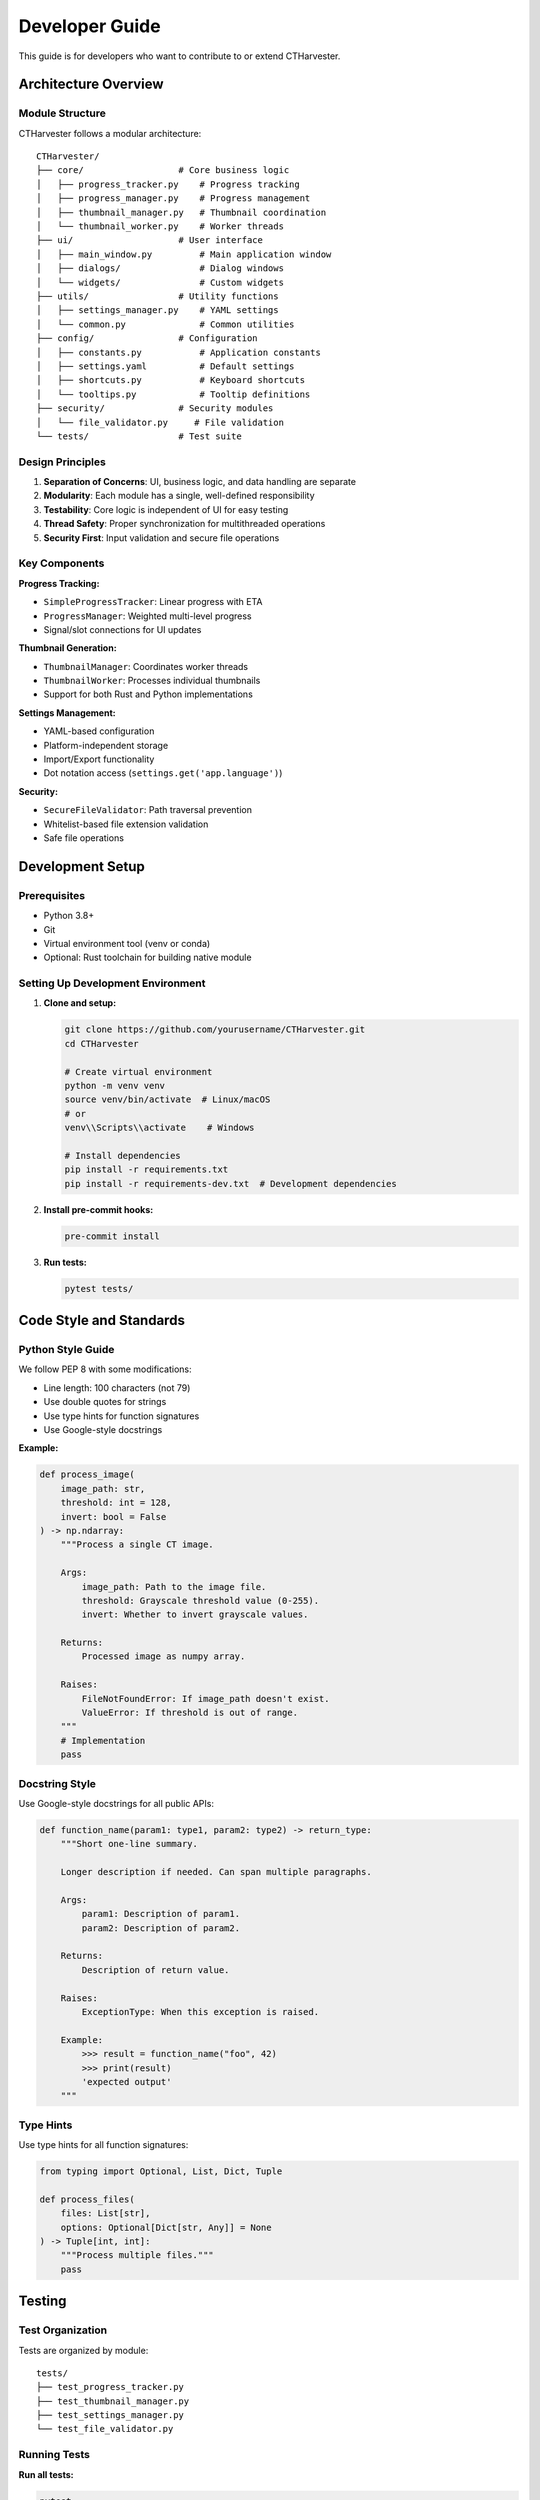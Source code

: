 Developer Guide
===============

This guide is for developers who want to contribute to or extend CTHarvester.

Architecture Overview
---------------------

Module Structure
~~~~~~~~~~~~~~~~

CTHarvester follows a modular architecture::

    CTHarvester/
    ├── core/                  # Core business logic
    │   ├── progress_tracker.py    # Progress tracking
    │   ├── progress_manager.py    # Progress management
    │   ├── thumbnail_manager.py   # Thumbnail coordination
    │   └── thumbnail_worker.py    # Worker threads
    ├── ui/                    # User interface
    │   ├── main_window.py         # Main application window
    │   ├── dialogs/               # Dialog windows
    │   └── widgets/               # Custom widgets
    ├── utils/                 # Utility functions
    │   ├── settings_manager.py    # YAML settings
    │   └── common.py              # Common utilities
    ├── config/                # Configuration
    │   ├── constants.py           # Application constants
    │   ├── settings.yaml          # Default settings
    │   ├── shortcuts.py           # Keyboard shortcuts
    │   └── tooltips.py            # Tooltip definitions
    ├── security/              # Security modules
    │   └── file_validator.py     # File validation
    └── tests/                 # Test suite

Design Principles
~~~~~~~~~~~~~~~~~

1. **Separation of Concerns**: UI, business logic, and data handling are separate
2. **Modularity**: Each module has a single, well-defined responsibility
3. **Testability**: Core logic is independent of UI for easy testing
4. **Thread Safety**: Proper synchronization for multithreaded operations
5. **Security First**: Input validation and secure file operations

Key Components
~~~~~~~~~~~~~~

**Progress Tracking:**

* ``SimpleProgressTracker``: Linear progress with ETA
* ``ProgressManager``: Weighted multi-level progress
* Signal/slot connections for UI updates

**Thumbnail Generation:**

* ``ThumbnailManager``: Coordinates worker threads
* ``ThumbnailWorker``: Processes individual thumbnails
* Support for both Rust and Python implementations

**Settings Management:**

* YAML-based configuration
* Platform-independent storage
* Import/Export functionality
* Dot notation access (``settings.get('app.language')``)

**Security:**

* ``SecureFileValidator``: Path traversal prevention
* Whitelist-based file extension validation
* Safe file operations

Development Setup
-----------------

Prerequisites
~~~~~~~~~~~~~

* Python 3.8+
* Git
* Virtual environment tool (venv or conda)
* Optional: Rust toolchain for building native module

Setting Up Development Environment
~~~~~~~~~~~~~~~~~~~~~~~~~~~~~~~~~~~

1. **Clone and setup:**

   .. code-block:: bash

      git clone https://github.com/yourusername/CTHarvester.git
      cd CTHarvester

      # Create virtual environment
      python -m venv venv
      source venv/bin/activate  # Linux/macOS
      # or
      venv\\Scripts\\activate    # Windows

      # Install dependencies
      pip install -r requirements.txt
      pip install -r requirements-dev.txt  # Development dependencies

2. **Install pre-commit hooks:**

   .. code-block:: bash

      pre-commit install

3. **Run tests:**

   .. code-block:: bash

      pytest tests/

Code Style and Standards
-------------------------

Python Style Guide
~~~~~~~~~~~~~~~~~~

We follow PEP 8 with some modifications:

* Line length: 100 characters (not 79)
* Use double quotes for strings
* Use type hints for function signatures
* Use Google-style docstrings

**Example:**

.. code-block:: python

    def process_image(
        image_path: str,
        threshold: int = 128,
        invert: bool = False
    ) -> np.ndarray:
        """Process a single CT image.

        Args:
            image_path: Path to the image file.
            threshold: Grayscale threshold value (0-255).
            invert: Whether to invert grayscale values.

        Returns:
            Processed image as numpy array.

        Raises:
            FileNotFoundError: If image_path doesn't exist.
            ValueError: If threshold is out of range.
        """
        # Implementation
        pass

Docstring Style
~~~~~~~~~~~~~~~

Use Google-style docstrings for all public APIs:

.. code-block:: python

    def function_name(param1: type1, param2: type2) -> return_type:
        """Short one-line summary.

        Longer description if needed. Can span multiple paragraphs.

        Args:
            param1: Description of param1.
            param2: Description of param2.

        Returns:
            Description of return value.

        Raises:
            ExceptionType: When this exception is raised.

        Example:
            >>> result = function_name("foo", 42)
            >>> print(result)
            'expected output'
        """

Type Hints
~~~~~~~~~~

Use type hints for all function signatures:

.. code-block:: python

    from typing import Optional, List, Dict, Tuple

    def process_files(
        files: List[str],
        options: Optional[Dict[str, Any]] = None
    ) -> Tuple[int, int]:
        """Process multiple files."""
        pass

Testing
-------

Test Organization
~~~~~~~~~~~~~~~~~

Tests are organized by module::

    tests/
    ├── test_progress_tracker.py
    ├── test_thumbnail_manager.py
    ├── test_settings_manager.py
    └── test_file_validator.py

Running Tests
~~~~~~~~~~~~~

**Run all tests:**

.. code-block:: bash

   pytest

**Run specific test file:**

.. code-block:: bash

   pytest tests/test_settings_manager.py

**Run with coverage:**

.. code-block:: bash

   pytest --cov=. --cov-report=html

**Run specific test:**

.. code-block:: bash

   pytest tests/test_settings_manager.py::test_get_nested_setting

Writing Tests
~~~~~~~~~~~~~

Example test structure:

.. code-block:: python

    import pytest
    from core.progress_tracker import SimpleProgressTracker, ProgressInfo

    class TestSimpleProgressTracker:
        """Tests for SimpleProgressTracker class."""

        def test_initialization(self):
            """Test tracker initialization."""
            tracker = SimpleProgressTracker(total_items=100)
            assert tracker.completed_items == 0
            assert tracker.total_items == 100

        def test_update_progress(self):
            """Test progress update."""
            tracker = SimpleProgressTracker(total_items=100)
            tracker.update(increment=10)
            assert tracker.completed_items == 10

        def test_eta_calculation(self):
            """Test ETA calculation after sufficient samples."""
            results = []

            def callback(info: ProgressInfo):
                results.append(info)

            tracker = SimpleProgressTracker(
                total_items=100,
                callback=callback
            )

            for i in range(10):
                time.sleep(0.1)
                tracker.update()

            # After min_samples_for_eta, should have ETA
            assert results[-1].eta_seconds is not None

        @pytest.mark.parametrize("total,increment", [
            (100, 1),
            (1000, 10),
            (50, 5),
        ])
        def test_various_increments(self, total, increment):
            """Test with various total/increment combinations."""
            tracker = SimpleProgressTracker(total_items=total)
            for i in range(0, total, increment):
                tracker.update(increment=increment)
            assert tracker.completed_items == total

Test Coverage Goals
~~~~~~~~~~~~~~~~~~~

* Overall coverage: >70%
* Core modules: >80%
* Security modules: >90%

Contributing
------------

Contribution Workflow
~~~~~~~~~~~~~~~~~~~~~

1. **Fork and Clone:**

   * Fork the repository on GitHub
   * Clone your fork locally
   * Add upstream remote:

     .. code-block:: bash

        git remote add upstream https://github.com/original/CTHarvester.git

2. **Create Feature Branch:**

   .. code-block:: bash

      git checkout -b feature/your-feature-name

3. **Make Changes:**

   * Write code
   * Add tests
   * Update documentation
   * Run tests: ``pytest``
   * Check style: ``flake8`` or ``black --check .``

4. **Commit:**

   .. code-block:: bash

      git add .
      git commit -m "feat: Add your feature description"

   Follow conventional commits format:

   * ``feat:``: New feature
   * ``fix:``: Bug fix
   * ``docs:``: Documentation changes
   * ``refactor:``: Code refactoring
   * ``test:``: Adding tests
   * ``chore:``: Maintenance tasks

5. **Push and Create PR:**

   .. code-block:: bash

      git push origin feature/your-feature-name

   * Create pull request on GitHub
   * Fill out PR template
   * Link related issues
   * Wait for review

Code Review Process
~~~~~~~~~~~~~~~~~~~

All code changes go through review:

1. **Automated Checks:**

   * Tests must pass
   * Code coverage must not decrease
   * Style checks must pass

2. **Manual Review:**

   * At least one approving review required
   * Address review comments
   * Update as needed

3. **Merge:**

   * Squash and merge preferred
   * Delete branch after merge

Pull Request Guidelines
~~~~~~~~~~~~~~~~~~~~~~~

**Good PR:**

* Focused on single feature/fix
* Includes tests
* Updates documentation
* Clear description
* Links to related issues

**PR Template:**

.. code-block:: markdown

   ## Description
   Brief description of changes

   ## Type of Change
   - [ ] Bug fix
   - [ ] New feature
   - [ ] Documentation update
   - [ ] Refactoring

   ## Testing
   - [ ] Tests added/updated
   - [ ] All tests passing
   - [ ] Manual testing performed

   ## Checklist
   - [ ] Code follows style guidelines
   - [ ] Self-review performed
   - [ ] Documentation updated
   - [ ] No new warnings

   ## Related Issues
   Closes #123

Building and Packaging
----------------------

Building Rust Module
~~~~~~~~~~~~~~~~~~~~

.. code-block:: bash

   cd rust_thumbnail
   cargo build --release
   cd ..

The compiled library will be placed in ``target/release/``.

Creating Executable
~~~~~~~~~~~~~~~~~~~

**Using PyInstaller:**

.. code-block:: bash

   # Windows
   pyinstaller --onefile --noconsole --icon=CTHarvester_64.png CTHarvester.py

   # Linux/macOS
   pyinstaller --onefile --icon=CTHarvester_64.png CTHarvester.py

**Output:**

* Executable in ``dist/`` directory
* Standalone, no Python required

Building Documentation
~~~~~~~~~~~~~~~~~~~~~~

.. code-block:: bash

   cd docs
   make html

Output in ``docs/_build/html/``.

Release Process
~~~~~~~~~~~~~~~

1. **Update Version:**

   * Update ``config/constants.py``
   * Update ``docs/conf.py``
   * Update ``setup.py`` (if using)

2. **Update Changelog:**

   * Add release notes
   * List all changes since last release

3. **Create Release:**

   .. code-block:: bash

      git tag -a v1.0.0 -m "Release v1.0.0"
      git push origin v1.0.0

4. **Build Artifacts:**

   * Build executables for all platforms
   * Build documentation
   * Create source distribution

5. **Publish Release:**

   * Create GitHub release
   * Attach built artifacts
   * Copy changelog to release notes
   * Mark as latest release

Debugging Tips
--------------

Logging
~~~~~~~

CTHarvester uses Python's logging module:

.. code-block:: python

   import logging
   logger = logging.getLogger(__name__)

   logger.debug("Detailed information")
   logger.info("General information")
   logger.warning("Warning message")
   logger.error("Error occurred")

Set log level in settings or via command line.

Common Debugging Scenarios
~~~~~~~~~~~~~~~~~~~~~~~~~~~

**Threading Issues:**

* Use ``QMutexLocker`` for thread-safe operations
* Check for race conditions with ``threading.current_thread()``
* Use ``logging`` instead of ``print()`` in threads

**Memory Leaks:**

* Use ``memory_profiler`` to track memory usage
* Check for circular references
* Use weak references where appropriate

**Performance Issues:**

* Profile with ``cProfile``
* Use ``line_profiler`` for line-by-line profiling
* Check I/O operations (often the bottleneck)

**Qt/GUI Issues:**

* Only update UI from main thread
* Use signals/slots for cross-thread communication
* Check event loop is running

Resources
---------

Documentation
~~~~~~~~~~~~~

* `PyQt5 Documentation <https://www.riverbankcomputing.com/static/Docs/PyQt5/>`_
* `NumPy Documentation <https://numpy.org/doc/>`_
* `Pillow Documentation <https://pillow.readthedocs.io/>`_
* `Sphinx Documentation <https://www.sphinx-doc.org/>`_

Tools
~~~~~

* **pytest**: Testing framework
* **black**: Code formatter
* **flake8**: Linter
* **mypy**: Type checker
* **coverage.py**: Coverage reporting
* **PyInstaller**: Executable builder

Community
~~~~~~~~~

* **GitHub Issues**: Bug reports and feature requests
* **Discussions**: Questions and general discussion
* **Pull Requests**: Code contributions
* **Wiki**: Additional documentation

Getting Help
~~~~~~~~~~~~

1. Check this documentation
2. Search existing issues
3. Ask in GitHub Discussions
4. Create new issue if needed

When asking for help, include:

* Python version
* Operating system
* CTHarvester version
* Error message (full traceback)
* Minimal reproduction steps
* What you've tried